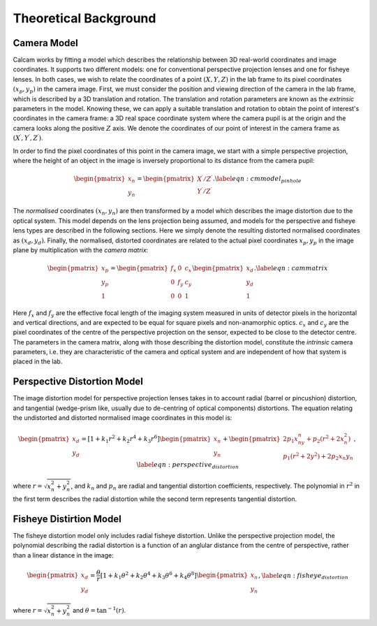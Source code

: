======================
Theoretical Background
======================


Camera Model
------------
Calcam works by fitting a model which describes the relationship between 3D real-world coordinates and image coordinates. It supports two different models: one for conventional perspective projection lenses and one for fisheye lenses. In both cases, we wish to relate the coordinates of a point :math:`(X,Y,Z)` in the lab frame to its pixel coordinates :math:`(x{_p},y{_p})` in the camera image. First, we must consider the position and viewing direction of the camera in the lab frame, which is described by a 3D translation and rotation. The translation and rotation parameters are known as the *extrinsic* parameters in the model.  Knowing these, we can apply a suitable translation and rotation to obtain the point of interest's coordinates in the camera frame: a 3D real space coordinate system where the camera pupil is at the origin and the camera looks along the positive :math:`Z` axis. We denote the coordinates of our point of interest in the camera frame as :math:`(X^\prime,Y^\prime,Z^\prime)`. 

In order to find the pixel coordinates of this point in the camera image, we start with a simple perspective projection, where the height of an object in the image is inversely proportional to its distance from the camera pupil:

.. math::
	\begin{pmatrix}x_n\\y_n\end{pmatrix} = \begin{pmatrix}X^\prime/Z^\prime\\Y^\prime/Z^\prime\end{pmatrix}.
	\label{eqn:cmmodel_pinhole}


The *normalised* coordinates :math:`(x_n,y_n)` are then transformed by a model which describes the image distortion due to the optical system. This model depends on the lens projection being assumed, and models for the perspective and fisheye lens types are described in the following sections. Here we simply denote the resulting distorted normalised coordinates as :math:`(x_d, y_d)`. Finally, the normalised, distorted coordinates are related to the actual pixel coordinates :math:`x_p, y_p` in the image plane by multiplication with the *camera matrix*:

.. math::
	\begin{pmatrix}x_p\\y_p\\1\end{pmatrix} = \begin{pmatrix}f_x & 0 & c_x \\ 0 & f_y & c_y\\0 & 0 & 1\end{pmatrix}\begin{pmatrix}x_d\\y_d\\1\end{pmatrix}.
	\label{eqn:cammatrix}

Here :math:`f_x` and :math:`f_y` are the effective focal length of the imaging system measured in units of detector pixels in the horizontal and vertical directions, and are  expected to be equal for square pixels and non-anamorphic optics. :math:`c_x` and :math:`c_y` are the pixel coordinates of the centre of the perspective projection on the sensor, expected to be close to the detector centre. The parameters in the camera matrix, along with those describing the distortion model, constitute the *intrinsic* camera parameters, i.e. they are characteristic of the camera and optical system and are independent of how that system is placed in the lab.


Perspective Distortion Model
----------------------------
The image distortion model for perspective projection lenses takes in to account radial (barrel or pincushion) distortion, and tangential (wedge-prism like, usually due to de-centring of optical components) distortions. The equation relating the undistorted and distorted normalised image coordinates in this model is:

.. math::
	\begin{pmatrix}x_d\\y_d\end{pmatrix} = \left[ 1 + k_1r^2 + k_2r^4 + k_3r^6\right]\begin{pmatrix}x_n\\y_n\end{pmatrix} +  \begin{pmatrix}2p_1x_ny_n + p_2(r^2 + 2x_n^2)\\p_1(r^2 + 2y^2) + 2p_2x{_n}y{_n}\end{pmatrix},
	\label{eqn:perspective_distortion}

where :math:`r = \sqrt{x_n^2 + y_n^2}`, and :math:`k_n` and :math:`p_n` are radial and tangential distortion coefficients, respectively. The polynomial in :math:`r^2` in the first term describes the radial distortion while the second term represents tangential distortion.

Fisheye Distirtion Model
------------------------
The fisheye distortion model only includes radial fisheye distortion. Unlike the perspective projection model, the polynomial describing the radial distortion is a function of an anglular distance from the centre of perspective, rather than a linear distance in the image:

.. math::
	\begin{pmatrix}x_d\\y_d\end{pmatrix} = \frac{\theta}{r}\left[ 1 + k_1\theta^2 + k_2\theta^4 + k_3\theta^6 + k_4\theta^8\right]\begin{pmatrix}x_n\\y_n\end{pmatrix},
	\label{eqn:fisheye_distortion}


where :math:`r = \sqrt{x_n^2 + y_n^2}` and :math:`\theta = \tan^{-1}(r)`.

